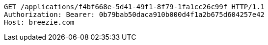 [source,http,options="nowrap"]
----
GET /applications/f4bf668e-5d41-49f1-8f79-1fa1cc26c99f HTTP/1.1
Authorization: Bearer: 0b79bab50daca910b000d4f1a2b675d604257e42
Host: breezie.com

----